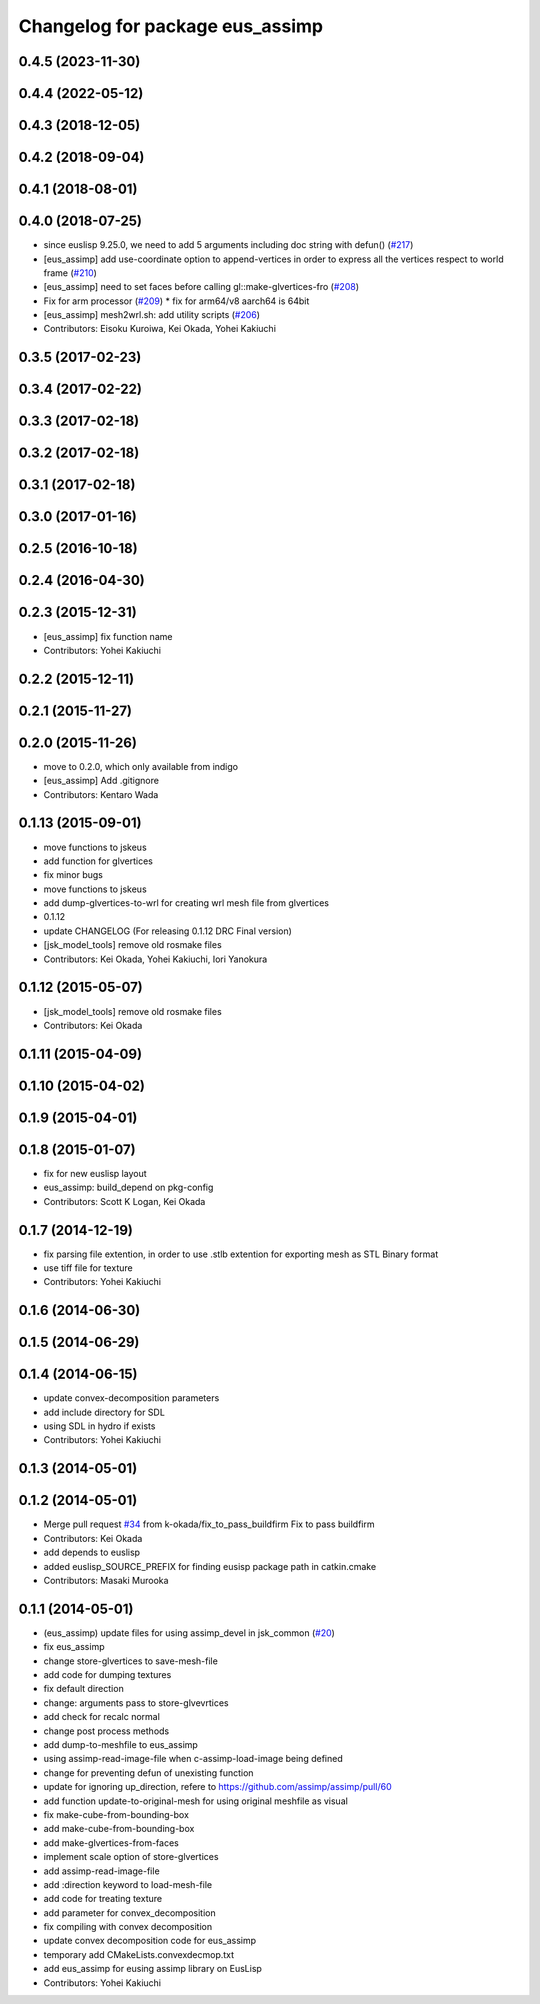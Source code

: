 ^^^^^^^^^^^^^^^^^^^^^^^^^^^^^^^^
Changelog for package eus_assimp
^^^^^^^^^^^^^^^^^^^^^^^^^^^^^^^^

0.4.5 (2023-11-30)
------------------

0.4.4 (2022-05-12)
------------------

0.4.3 (2018-12-05)
------------------

0.4.2 (2018-09-04)
------------------

0.4.1 (2018-08-01)
------------------

0.4.0 (2018-07-25)
------------------
* since euslisp 9.25.0, we need to add 5 arguments including doc string with defun() (`#217 <https://github.com/jsk-ros-pkg/jsk_model_tools/issues/217>`_)
* [eus_assimp] add use-coordinate option to append-vertices in order to express all the vertices respect to world frame (`#210 <https://github.com/jsk-ros-pkg/jsk_model_tools/issues/210>`_)
* [eus_assimp] need to set faces before calling gl::make-glvertices-fro (`#208 <https://github.com/jsk-ros-pkg/jsk_model_tools/issues/208>`_)
* Fix for arm processor (`#209 <https://github.com/jsk-ros-pkg/jsk_model_tools/issues/209>`_)
  * fix for arm64/v8 aarch64 is 64bit

* [eus_assimp] mesh2wrl.sh: add utility scripts  (`#206 <https://github.com/jsk-ros-pkg/jsk_model_tools/issues/206>`_)

* Contributors: Eisoku Kuroiwa, Kei Okada, Yohei Kakiuchi

0.3.5 (2017-02-23)
------------------

0.3.4 (2017-02-22)
------------------

0.3.3 (2017-02-18)
------------------

0.3.2 (2017-02-18)
------------------

0.3.1 (2017-02-18)
------------------

0.3.0 (2017-01-16)
------------------

0.2.5 (2016-10-18)
------------------

0.2.4 (2016-04-30)
------------------

0.2.3 (2015-12-31)
------------------
* [eus_assimp] fix function name
* Contributors: Yohei Kakiuchi

0.2.2 (2015-12-11)
------------------

0.2.1 (2015-11-27)
------------------

0.2.0 (2015-11-26)
------------------
* move to 0.2.0, which only available from indigo

* [eus_assimp] Add .gitignore
* Contributors: Kentaro Wada

0.1.13 (2015-09-01)
-------------------
* move functions to jskeus
* add function for glvertices
* fix minor bugs
* move functions to jskeus
* add dump-glvertices-to-wrl for creating wrl mesh file from glvertices
* 0.1.12
* update CHANGELOG (For releasing 0.1.12 DRC Final version)
* [jsk_model_tools] remove old rosmake files
* Contributors: Kei Okada, Yohei Kakiuchi, Iori Yanokura

0.1.12 (2015-05-07)
-------------------
* [jsk_model_tools] remove old rosmake files
* Contributors: Kei Okada

0.1.11 (2015-04-09)
-------------------

0.1.10 (2015-04-02)
-------------------

0.1.9 (2015-04-01)
------------------

0.1.8 (2015-01-07)
------------------
* fix for new euslisp layout
* eus_assimp: build_depend on pkg-config
* Contributors: Scott K Logan, Kei Okada

0.1.7 (2014-12-19)
------------------
* fix parsing file extention, in order to use .stlb extention for exporting mesh as STL Binary format
* use tiff file for texture
* Contributors: Yohei Kakiuchi

0.1.6 (2014-06-30)
------------------

0.1.5 (2014-06-29)
------------------

0.1.4 (2014-06-15)
------------------
* update convex-decomposition parameters
* add include directory for SDL
* using SDL in hydro if exists
* Contributors: Yohei Kakiuchi

0.1.3 (2014-05-01)
------------------

0.1.2 (2014-05-01)
------------------
* Merge pull request `#34 <https://github.com/jsk-ros-pkg/jsk_model_tools/issues/34>`_ from k-okada/fix_to_pass_buildfirm
  Fix to pass buildfirm
* Contributors: Kei Okada
* add depends to euslisp
* added euslisp_SOURCE_PREFIX for finding eusisp package path in catkin.cmake
* Contributors: Masaki Murooka

0.1.1 (2014-05-01)
------------------
* (eus_assimp) update files for using assimp_devel in jsk_common (`#20 <https://github.com/jsk-ros-pkg/jsk_model_tools/issues/20>`_)
* fix eus_assimp
* change store-glvertices to save-mesh-file
* add code for dumping textures
* fix default direction
* change: arguments pass to store-glvevrtices
* add check for recalc normal
* change post process methods
* add dump-to-meshfile to eus_assimp
* using assimp-read-image-file when c-assimp-load-image being defined
* change for preventing defun of unexisting function
* update for ignoring up_direction, refere to https://github.com/assimp/assimp/pull/60
* add function update-to-original-mesh for using original meshfile as visual
* fix make-cube-from-bounding-box
* add make-cube-from-bounding-box
* add make-glvertices-from-faces
* implement scale option of store-glvertices
* add assimp-read-image-file
* add :direction keyword to load-mesh-file
* add code for treating texture
* add parameter for convex_decomposition
* fix compiling with convex decomposition
* update convex decomposition code for eus_assimp
* temporary add CMakeLists.convexdecmop.txt
* add eus_assimp for eusing assimp library on EusLisp
* Contributors: Yohei Kakiuchi
